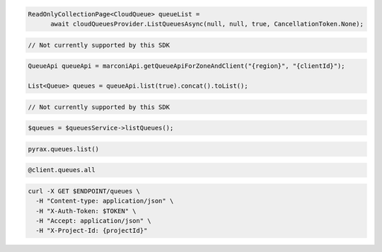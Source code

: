 .. code-block:: csharp

  ReadOnlyCollectionPage<CloudQueue> queueList = 
	await cloudQueuesProvider.ListQueuesAsync(null, null, true, CancellationToken.None);

.. code-block:: go

  // Not currently supported by this SDK

.. code-block:: java

  QueueApi queueApi = marconiApi.getQueueApiForZoneAndClient("{region}", "{clientId}");

  List<Queue> queues = queueApi.list(true).concat().toList();

.. code-block:: javascript

  // Not currently supported by this SDK

.. code-block:: php

  $queues = $queuesService->listQueues();

.. code-block:: python

  pyrax.queues.list()

.. code-block:: ruby

  @client.queues.all

.. code-block:: sh

  curl -X GET $ENDPOINT/queues \
    -H "Content-type: application/json" \
    -H "X-Auth-Token: $TOKEN" \
    -H "Accept: application/json" \
    -H "X-Project-Id: {projectId}"
